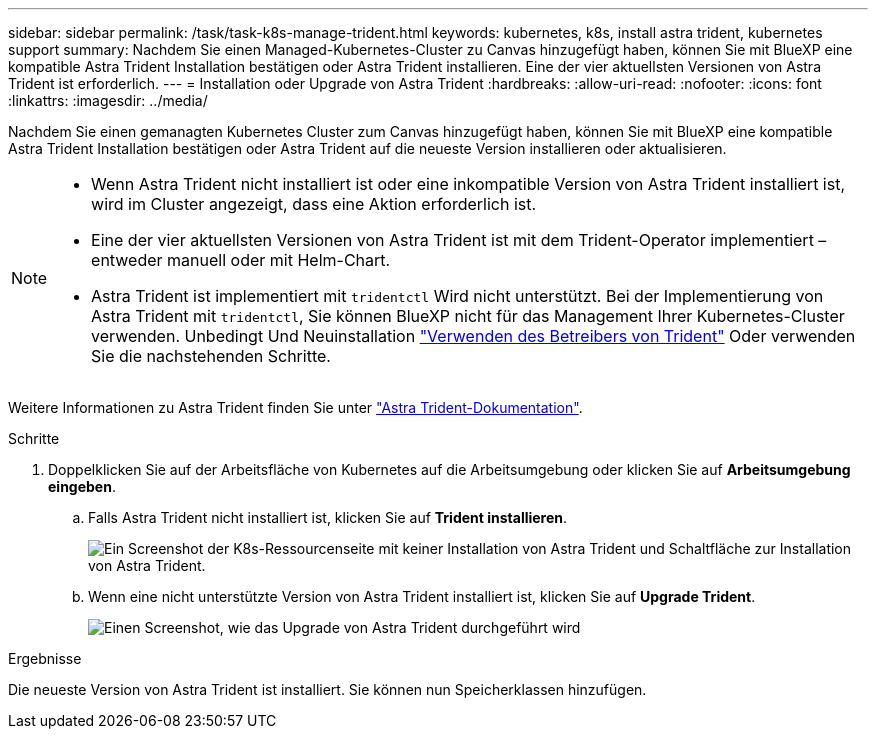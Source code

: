 ---
sidebar: sidebar 
permalink: /task/task-k8s-manage-trident.html 
keywords: kubernetes, k8s, install astra trident, kubernetes support 
summary: Nachdem Sie einen Managed-Kubernetes-Cluster zu Canvas hinzugefügt haben, können Sie mit BlueXP eine kompatible Astra Trident Installation bestätigen oder Astra Trident installieren. Eine der vier aktuellsten Versionen von Astra Trident ist erforderlich. 
---
= Installation oder Upgrade von Astra Trident
:hardbreaks:
:allow-uri-read: 
:nofooter: 
:icons: font
:linkattrs: 
:imagesdir: ../media/


[role="lead"]
Nachdem Sie einen gemanagten Kubernetes Cluster zum Canvas hinzugefügt haben, können Sie mit BlueXP eine kompatible Astra Trident Installation bestätigen oder Astra Trident auf die neueste Version installieren oder aktualisieren.

[NOTE]
====
* Wenn Astra Trident nicht installiert ist oder eine inkompatible Version von Astra Trident installiert ist, wird im Cluster angezeigt, dass eine Aktion erforderlich ist.
* Eine der vier aktuellsten Versionen von Astra Trident ist mit dem Trident-Operator implementiert – entweder manuell oder mit Helm-Chart.
* Astra Trident ist implementiert mit `tridentctl` Wird nicht unterstützt. Bei der Implementierung von Astra Trident mit `tridentctl`, Sie können BlueXP nicht für das Management Ihrer Kubernetes-Cluster verwenden. Unbedingt  Und Neuinstallation link:https://docs.netapp.com/us-en/trident/trident-get-started/kubernetes-deploy-operator.html["Verwenden des Betreibers von Trident"^] Oder verwenden Sie die nachstehenden Schritte.


====
Weitere Informationen zu Astra Trident finden Sie unter link:https://docs.netapp.com/us-en/trident/index.html["Astra Trident-Dokumentation"^].

.Schritte
. Doppelklicken Sie auf der Arbeitsfläche von Kubernetes auf die Arbeitsumgebung oder klicken Sie auf *Arbeitsumgebung eingeben*.
+
.. Falls Astra Trident nicht installiert ist, klicken Sie auf *Trident installieren*.
+
image:screenshot-k8s-install-trident.png["Ein Screenshot der K8s-Ressourcenseite mit keiner Installation von Astra Trident und Schaltfläche zur Installation von Astra Trident."]

.. Wenn eine nicht unterstützte Version von Astra Trident installiert ist, klicken Sie auf *Upgrade Trident*.
+
image:screenshot-k8s-upgrade-trident.png["Einen Screenshot, wie das Upgrade von Astra Trident durchgeführt wird"]





.Ergebnisse
Die neueste Version von Astra Trident ist installiert. Sie können nun Speicherklassen hinzufügen.
